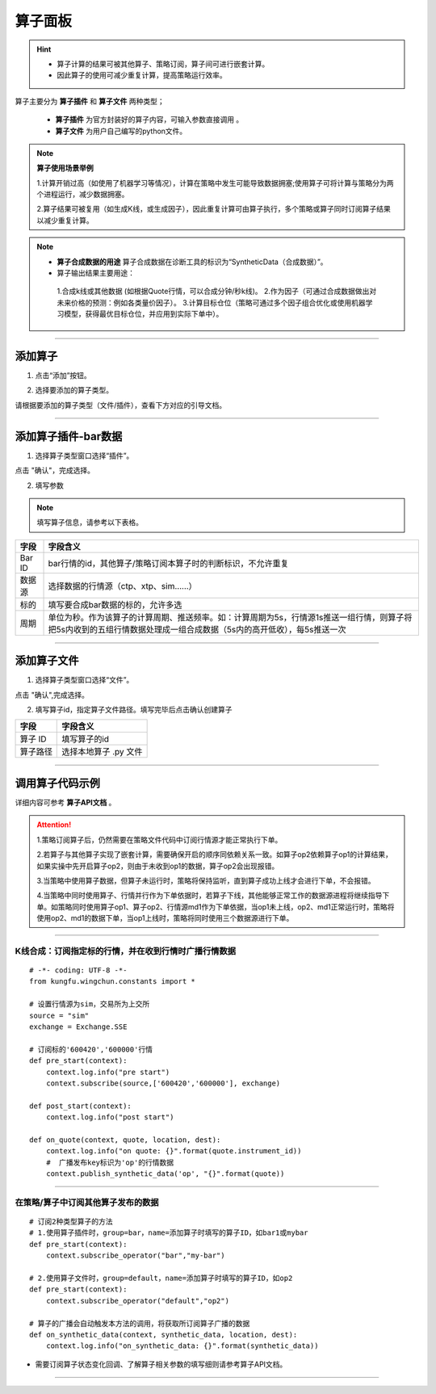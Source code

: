 算子面板
-------------------

.. image:: _images/算子面板-25.png

.. image:: _images/算子-27.png

.. hint:: 
   - 算子计算的结果可被其他算子、策略订阅，算子间可进行嵌套计算。
   - 因此算子的使用可减少重复计算，提高策略运行效率。

算子主要分为 **算子插件** 和 **算子文件** 两种类型；

 -  **算子插件** 为官方封装好的算子内容，可输入参数直接调用 。
 -  **算子文件** 为用户自己编写的python文件。



.. note:: **算子使用场景举例**

    1.计算开销过高（如使用了机器学习等情况），计算在策略中发生可能导致数据拥塞;使用算子可将计算与策略分为两个进程运行，减少数据拥塞。
    
    2.算子结果可被复用（如生成K线，或生成因子），因此重复计算可由算子执行，多个策略或算子同时订阅算子结果以减少重复计算。





.. note::  
   - **算子合成数据的用途** 算子合成数据在诊断工具的标识为“SyntheticData（合成数据）”。

   - 算子输出结果主要用途：

    1.合成k线或其他数据 (如根据Quote行情，可以合成分钟/秒k线)。
    2.作为因子（可通过合成数据做出对未来价格的预测：例如各类量价因子）。
    3.计算目标仓位（策略可通过多个因子组合优化或使用机器学习模型，获得最优目标仓位，并应用到实际下单中）。


-----

添加算子
~~~~~~~~~~~~~

(1) 点击“添加”按钮。

.. image:: _images/添加算子.png


.. image:: _images/添加算子-27.png


(2) 选择要添加的算子类型。


.. image:: _images/算子2-25.png

请根据要添加的算子类型（文件/插件），查看下方对应的引导文档。

-----


添加算子插件-bar数据
~~~~~~~~~~~~~~~~~~~~~~~~~~

(1) 选择算子类型窗口选择“插件”。

.. image:: _images/选择插件-25.png


点击 "确认"，完成选择。

(2) 填写参数

.. image:: _images/算子-bar-25.png


.. image:: _images/添加bar算子-27.png

.. note:: 填写算子信息，请参考以下表格。

.. list-table::
   :header-rows: 1

   * - 字段
     - 字段含义
   * - Bar ID
     - bar行情的id，其他算子/策略订阅本算子时的判断标识，不允许重复
   * - 数据源
     - 选择数据的行情源（ctp、xtp、sim……）
   * - 标的
     - 填写要合成bar数据的标的，允许多选
   * - 周期
     - 单位为秒。作为该算子的计算周期、推送频率。如：计算周期为5s，行情源1s推送一组行情，则算子将把5s内收到的五组行情数据处理成一组合成数据（5s内的高开低收），每5s推送一次


-----

添加算子文件
~~~~~~~~~~~~~~~~~~~~~~~

(1) 选择算子类型窗口选择“文件”。

.. image:: _images/选择文件-25.png


点击 "确认",完成选择。

(2) 填写算子id，指定算子文件路径。填写完毕后点击确认创建算子


.. image:: _images/添加算子文件-27.png


.. list-table::
   :header-rows: 1

   * - 字段
     - 字段含义
   * - 算子 ID
     - 填写算子的id
   * - 算子路径
     - 选择本地算子 .py 文件


-----

调用算子代码示例
~~~~~~~~~~~~~~~~~~~~
详细内容可参考 **算子API文档** 。

.. attention:: 

  1.策略订阅算子后，仍然需要在策略文件代码中订阅行情源才能正常执行下单。

  2.若算子与其他算子实现了嵌套计算，需要确保开启的顺序同依赖关系一致。如算子op2依赖算子op1的计算结果，如果实操中先开启算子op2，则由于未收到op1的数据，算子op2会出现报错。

  3.当策略中使用算子数据，但算子未运行时，策略将保持监听，直到算子成功上线才会进行下单，不会报错。

  4.当策略中同时使用算子、行情并行作为下单依据时，若算子下线，其他能够正常工作的数据源进程将继续指导下单。如策略同时使用算子op1、算子op2、行情源md1作为下单依据，当op1未上线，op2、md1正常运行时，策略将使用op2、md1的数据下单，当op1上线时，策略将同时使用三个数据源进行下单。

-----

K线合成：订阅指定标的行情，并在收到行情时广播行情数据
+++++++++++++++++++++++++++++++++++++++++++++++++++++++

:: 
    
    # -*- coding: UTF-8 -*-
    from kungfu.wingchun.constants import *

    # 设置行情源为sim，交易所为上交所
    source = "sim"
    exchange = Exchange.SSE

    # 订阅标的'600420','600000'行情
    def pre_start(context):
        context.log.info("pre start")
        context.subscribe(source,['600420','600000'], exchange)

    def post_start(context):
        context.log.info("post start")

    def on_quote(context, quote, location, dest):
        context.log.info("on quote: {}".format(quote.instrument_id))
        #  广播发布key标识为'op'的行情数据
        context.publish_synthetic_data('op', "{}".format(quote))



-----

在策略/算子中订阅其他算子发布的数据
+++++++++++++++++++++++++++++++++++++++++++++++++++++++

:: 

    # 订阅2种类型算子的方法
    # 1.使用算子插件时，group=bar，name=添加算子时填写的算子ID，如bar1或mybar  
    def pre_start(context):
        context.subscribe_operator("bar","my-bar")

    # 2.使用算子文件时，group=default，name=添加算子时填写的算子ID，如op2  
    def pre_start(context):
        context.subscribe_operator("default","op2")

    # 算子的广播会自动触发本方法的调用，将获取所订阅算子广播的数据
    def on_synthetic_data(context, synthetic_data, location, dest):
        context.log.info("on_synthetic_data: {}".format(synthetic_data))

- 需要订阅算子状态变化回调、了解算子相关参数的填写细则请参考算子API文档。

-----

